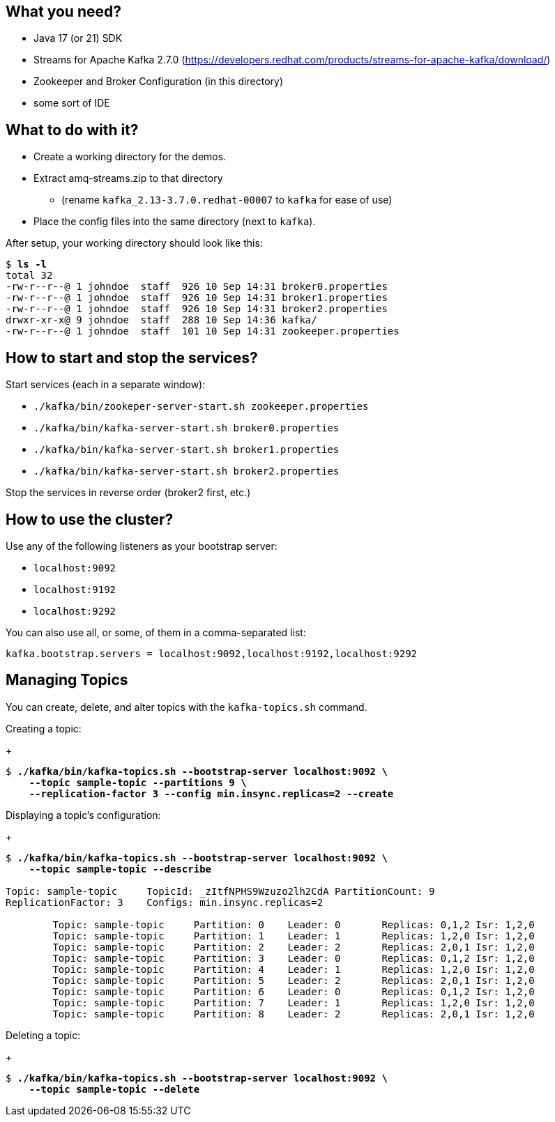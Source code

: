 == What you need? ==

* Java 17 (or 21) SDK
* Streams for Apache Kafka 2.7.0 (https://developers.redhat.com/products/streams-for-apache-kafka/download/)
* Zookeeper and Broker Configuration (in this directory)
* some sort of IDE

== What to do with it? ==

* Create a working directory for the demos.
* Extract amq-streams.zip to that directory
** (rename `kafka_2.13-3.7.0.redhat-00007` to `kafka` for ease of use)
* Place the config files into the same directory (next to `kafka`).

After setup, your working directory should look like this:

[subs="+quotes"]
----
$ *ls -l*
total 32
-rw-r--r--@ 1 johndoe  staff  926 10 Sep 14:31 broker0.properties
-rw-r--r--@ 1 johndoe  staff  926 10 Sep 14:31 broker1.properties
-rw-r--r--@ 1 johndoe  staff  926 10 Sep 14:31 broker2.properties
drwxr-xr-x@ 9 johndoe  staff  288 10 Sep 14:36 kafka/
-rw-r--r--@ 1 johndoe  staff  101 10 Sep 14:31 zookeeper.properties
----

== How to start and stop the services? ==

Start services (each in a separate window):

* `./kafka/bin/zookeper-server-start.sh zookeeper.properties`
* `./kafka/bin/kafka-server-start.sh broker0.properties`
* `./kafka/bin/kafka-server-start.sh broker1.properties`
* `./kafka/bin/kafka-server-start.sh broker2.properties`

Stop the services in reverse order (broker2 first, etc.)

== How to use the cluster? ==

Use any of the following listeners as your bootstrap server:

* `localhost:9092`
* `localhost:9192`
* `localhost:9292`

You can also use all, or some, of them in a comma-separated list:

`kafka.bootstrap.servers = localhost:9092,localhost:9192,localhost:9292`

== Managing Topics ==

You can create, delete, and alter topics with the `kafka-topics.sh` command.

Creating a topic:
+
[subs="+quotes"]
----
$ *./kafka/bin/kafka-topics.sh --bootstrap-server localhost:9092 \*
    *--topic sample-topic --partitions 9 \*
    *--replication-factor 3 --config min.insync.replicas=2 --create*
----

Displaying a topic's configuration:
+
[subs="+quotes"]
----
$ *./kafka/bin/kafka-topics.sh --bootstrap-server localhost:9092 \*
    *--topic sample-topic --describe*

Topic: sample-topic	TopicId: _zItfNPHS9Wzuzo2lh2CdA	PartitionCount: 9
ReplicationFactor: 3	Configs: min.insync.replicas=2

	Topic: sample-topic	Partition: 0	Leader: 0	Replicas: 0,1,2	Isr: 1,2,0
	Topic: sample-topic	Partition: 1	Leader: 1	Replicas: 1,2,0	Isr: 1,2,0
	Topic: sample-topic	Partition: 2	Leader: 2	Replicas: 2,0,1	Isr: 1,2,0
	Topic: sample-topic	Partition: 3	Leader: 0	Replicas: 0,1,2	Isr: 1,2,0
	Topic: sample-topic	Partition: 4	Leader: 1	Replicas: 1,2,0	Isr: 1,2,0
	Topic: sample-topic	Partition: 5	Leader: 2	Replicas: 2,0,1	Isr: 1,2,0
	Topic: sample-topic	Partition: 6	Leader: 0	Replicas: 0,1,2	Isr: 1,2,0
	Topic: sample-topic	Partition: 7	Leader: 1	Replicas: 1,2,0	Isr: 1,2,0
	Topic: sample-topic	Partition: 8	Leader: 2	Replicas: 2,0,1	Isr: 1,2,0
----

Deleting a topic:
+
[subs="+quotes"]
----
$ *./kafka/bin/kafka-topics.sh --bootstrap-server localhost:9092 \*
    *--topic sample-topic --delete*
----

